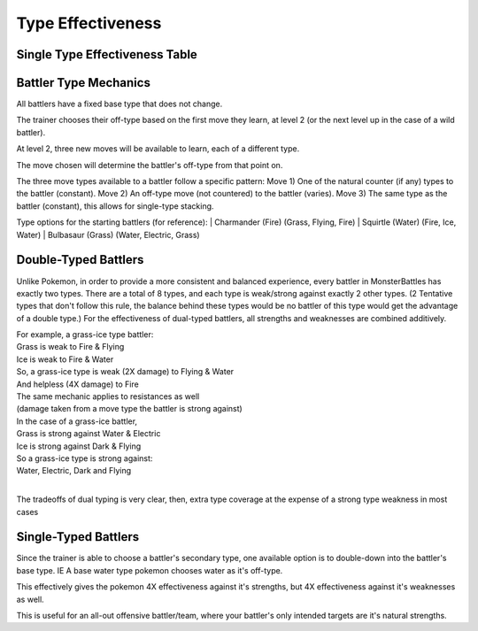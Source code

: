 Type Effectiveness
===========================================

Single Type Effectiveness Table
---------------------------------------------------------------------------
.. image:: _static/images/type-effectiveness.png
    :alt: A chart showing the effectiveness of different battler types

Battler Type Mechanics
---------------------------------------------------------------
All battlers have a fixed base type that does not change.

The trainer chooses their off-type based on the first move they learn, at level 2 (or the next level up in the case of a wild battler).

At level 2, three new moves will be available to learn, each of a different type.

The move chosen will determine the battler's off-type from that point on.

The three move types available to a battler follow a specific pattern:
Move 1) One of the natural counter (if any) types to the battler (constant).
Move 2) An off-type move (not countered) to the battler (varies).
Move 3) The same type as the battler (constant), this allows for single-type stacking.

Type options for the starting battlers (for reference):
| Charmander (Fire) (Grass, Flying, Fire)
| Squirtle (Water) (Fire, Ice, Water)
| Bulbasaur (Grass) (Water, Electric, Grass)

Double-Typed Battlers
---------------------------------------------------------------------------
Unlike Pokemon, in order to provide a more consistent and balanced experience, every battler in MonsterBattles has exactly two types.
There are a total of 8 types, and each type is weak/strong against exactly 2 other types. (2 Tentative types that don't follow this rule, the balance behind these types would be no battler of this type would get the advantage of a double type.)
For the effectiveness of dual-typed battlers, all strengths and weaknesses are combined additively.

| For example, a grass-ice type battler:
| Grass is weak to Fire & Flying
| Ice is weak to Fire & Water
| So, a grass-ice type is weak (2X damage) to Flying & Water
| And helpless (4X damage) to Fire
| The same mechanic applies to resistances as well 
| (damage taken from a move type the battler is strong against)
| In the case of a grass-ice battler,
| Grass is strong against Water & Electric
| Ice is strong against Dark & Flying
| So a grass-ice type is strong against:
| Water, Electric, Dark and Flying
| 
The tradeoffs of dual typing is very clear, then, extra type coverage at the expense of a strong type weakness in most cases

Single-Typed Battlers
--------------------------------------------------------------------------------
Since the trainer is able to choose a battler's secondary type, one available option is to double-down into the battler's base type. IE A base water type pokemon chooses water as it's off-type.

This effectively gives the pokemon 4X effectiveness against it's strengths, but 4X effectiveness against it's weaknesses as well. 

This is useful for an all-out offensive battler/team, where your battler's only intended targets are it's natural strengths.